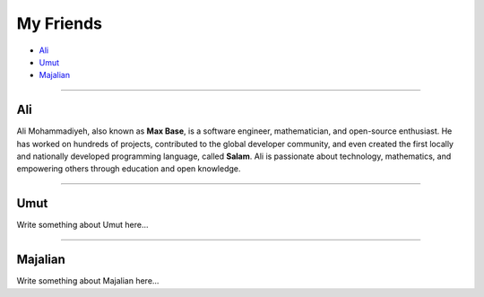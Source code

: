 My Friends
==========

* `Ali`_
* `Umut`_
* `Majalian`_

--------

Ali
~~~

Ali Mohammadiyeh, also known as **Max Base**, is a software engineer, mathematician, and open-source enthusiast.
He has worked on hundreds of projects, contributed to the global developer community, and even created the first locally and nationally developed programming language, called **Salam**.
Ali is passionate about technology, mathematics, and empowering others through education and open knowledge.

--------

Umut
~~~~

Write something about Umut here...

--------

Majalian
~~~~~~~~

Write something about Majalian here...
